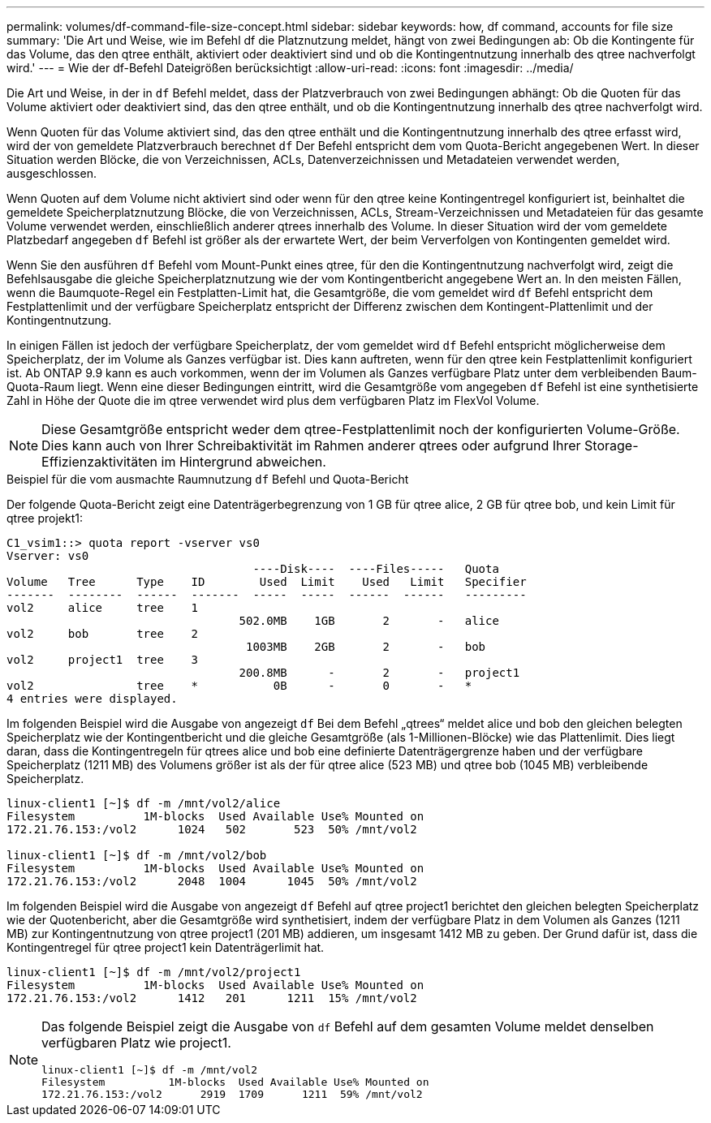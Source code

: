 ---
permalink: volumes/df-command-file-size-concept.html 
sidebar: sidebar 
keywords: how, df command, accounts for file size 
summary: 'Die Art und Weise, wie im Befehl df die Platznutzung meldet, hängt von zwei Bedingungen ab: Ob die Kontingente für das Volume, das den qtree enthält, aktiviert oder deaktiviert sind und ob die Kontingentnutzung innerhalb des qtree nachverfolgt wird.' 
---
= Wie der df-Befehl Dateigrößen berücksichtigt
:allow-uri-read: 
:icons: font
:imagesdir: ../media/


[role="lead"]
Die Art und Weise, in der in `df` Befehl meldet, dass der Platzverbrauch von zwei Bedingungen abhängt: Ob die Quoten für das Volume aktiviert oder deaktiviert sind, das den qtree enthält, und ob die Kontingentnutzung innerhalb des qtree nachverfolgt wird.

Wenn Quoten für das Volume aktiviert sind, das den qtree enthält und die Kontingentnutzung innerhalb des qtree erfasst wird, wird der von gemeldete Platzverbrauch berechnet `df` Der Befehl entspricht dem vom Quota-Bericht angegebenen Wert. In dieser Situation werden Blöcke, die von Verzeichnissen, ACLs, Datenverzeichnissen und Metadateien verwendet werden, ausgeschlossen.

Wenn Quoten auf dem Volume nicht aktiviert sind oder wenn für den qtree keine Kontingentregel konfiguriert ist, beinhaltet die gemeldete Speicherplatznutzung Blöcke, die von Verzeichnissen, ACLs, Stream-Verzeichnissen und Metadateien für das gesamte Volume verwendet werden, einschließlich anderer qtrees innerhalb des Volume. In dieser Situation wird der vom gemeldete Platzbedarf angegeben `df` Befehl ist größer als der erwartete Wert, der beim Ververfolgen von Kontingenten gemeldet wird.

Wenn Sie den ausführen `df` Befehl vom Mount-Punkt eines qtree, für den die Kontingentnutzung nachverfolgt wird, zeigt die Befehlsausgabe die gleiche Speicherplatznutzung wie der vom Kontingentbericht angegebene Wert an. In den meisten Fällen, wenn die Baumquote-Regel ein Festplatten-Limit hat, die Gesamtgröße, die vom gemeldet wird `df` Befehl entspricht dem Festplattenlimit und der verfügbare Speicherplatz entspricht der Differenz zwischen dem Kontingent-Plattenlimit und der Kontingentnutzung.

In einigen Fällen ist jedoch der verfügbare Speicherplatz, der vom gemeldet wird `df` Befehl entspricht möglicherweise dem Speicherplatz, der im Volume als Ganzes verfügbar ist. Dies kann auftreten, wenn für den qtree kein Festplattenlimit konfiguriert ist. Ab ONTAP 9.9 kann es auch vorkommen, wenn der im Volumen als Ganzes verfügbare Platz unter dem verbleibenden Baum-Quota-Raum liegt. Wenn eine dieser Bedingungen eintritt, wird die Gesamtgröße vom angegeben `df` Befehl ist eine synthetisierte Zahl in Höhe der Quote die im qtree verwendet wird plus dem verfügbaren Platz im FlexVol Volume.

[NOTE]
====
Diese Gesamtgröße entspricht weder dem qtree-Festplattenlimit noch der konfigurierten Volume-Größe. Dies kann auch von Ihrer Schreibaktivität im Rahmen anderer qtrees oder aufgrund Ihrer Storage-Effizienzaktivitäten im Hintergrund abweichen.

====
.Beispiel für die vom ausmachte Raumnutzung `df` Befehl und Quota-Bericht
Der folgende Quota-Bericht zeigt eine Datenträgerbegrenzung von 1 GB für qtree alice, 2 GB für qtree bob, und kein Limit für qtree projekt1:

[listing]
----
C1_vsim1::> quota report -vserver vs0
Vserver: vs0
                                    ----Disk----  ----Files-----   Quota
Volume   Tree      Type    ID        Used  Limit    Used   Limit   Specifier
-------  --------  ------  -------  -----  -----  ------  ------   ---------
vol2     alice     tree    1
                                  502.0MB    1GB       2       -   alice
vol2     bob       tree    2
                                   1003MB    2GB       2       -   bob
vol2     project1  tree    3
                                  200.8MB      -       2       -   project1
vol2               tree    *           0B      -       0       -   *
4 entries were displayed.
----
Im folgenden Beispiel wird die Ausgabe von angezeigt `df` Bei dem Befehl „qtrees“ meldet alice und bob den gleichen belegten Speicherplatz wie der Kontingentbericht und die gleiche Gesamtgröße (als 1-Millionen-Blöcke) wie das Plattenlimit. Dies liegt daran, dass die Kontingentregeln für qtrees alice und bob eine definierte Datenträgergrenze haben und der verfügbare Speicherplatz (1211 MB) des Volumens größer ist als der für qtree alice (523 MB) und qtree bob (1045 MB) verbleibende Speicherplatz.

[listing]
----
linux-client1 [~]$ df -m /mnt/vol2/alice
Filesystem          1M-blocks  Used Available Use% Mounted on
172.21.76.153:/vol2      1024   502       523  50% /mnt/vol2

linux-client1 [~]$ df -m /mnt/vol2/bob
Filesystem          1M-blocks  Used Available Use% Mounted on
172.21.76.153:/vol2      2048  1004      1045  50% /mnt/vol2
----
Im folgenden Beispiel wird die Ausgabe von angezeigt `df` Befehl auf qtree project1 berichtet den gleichen belegten Speicherplatz wie der Quotenbericht, aber die Gesamtgröße wird synthetisiert, indem der verfügbare Platz in dem Volumen als Ganzes (1211 MB) zur Kontingentnutzung von qtree project1 (201 MB) addieren, um insgesamt 1412 MB zu geben. Der Grund dafür ist, dass die Kontingentregel für qtree project1 kein Datenträgerlimit hat.

[listing]
----
linux-client1 [~]$ df -m /mnt/vol2/project1
Filesystem          1M-blocks  Used Available Use% Mounted on
172.21.76.153:/vol2      1412   201      1211  15% /mnt/vol2
----
[NOTE]
====
Das folgende Beispiel zeigt die Ausgabe von `df` Befehl auf dem gesamten Volume meldet denselben verfügbaren Platz wie project1.

[listing]
----
linux-client1 [~]$ df -m /mnt/vol2
Filesystem          1M-blocks  Used Available Use% Mounted on
172.21.76.153:/vol2      2919  1709      1211  59% /mnt/vol2
----
====